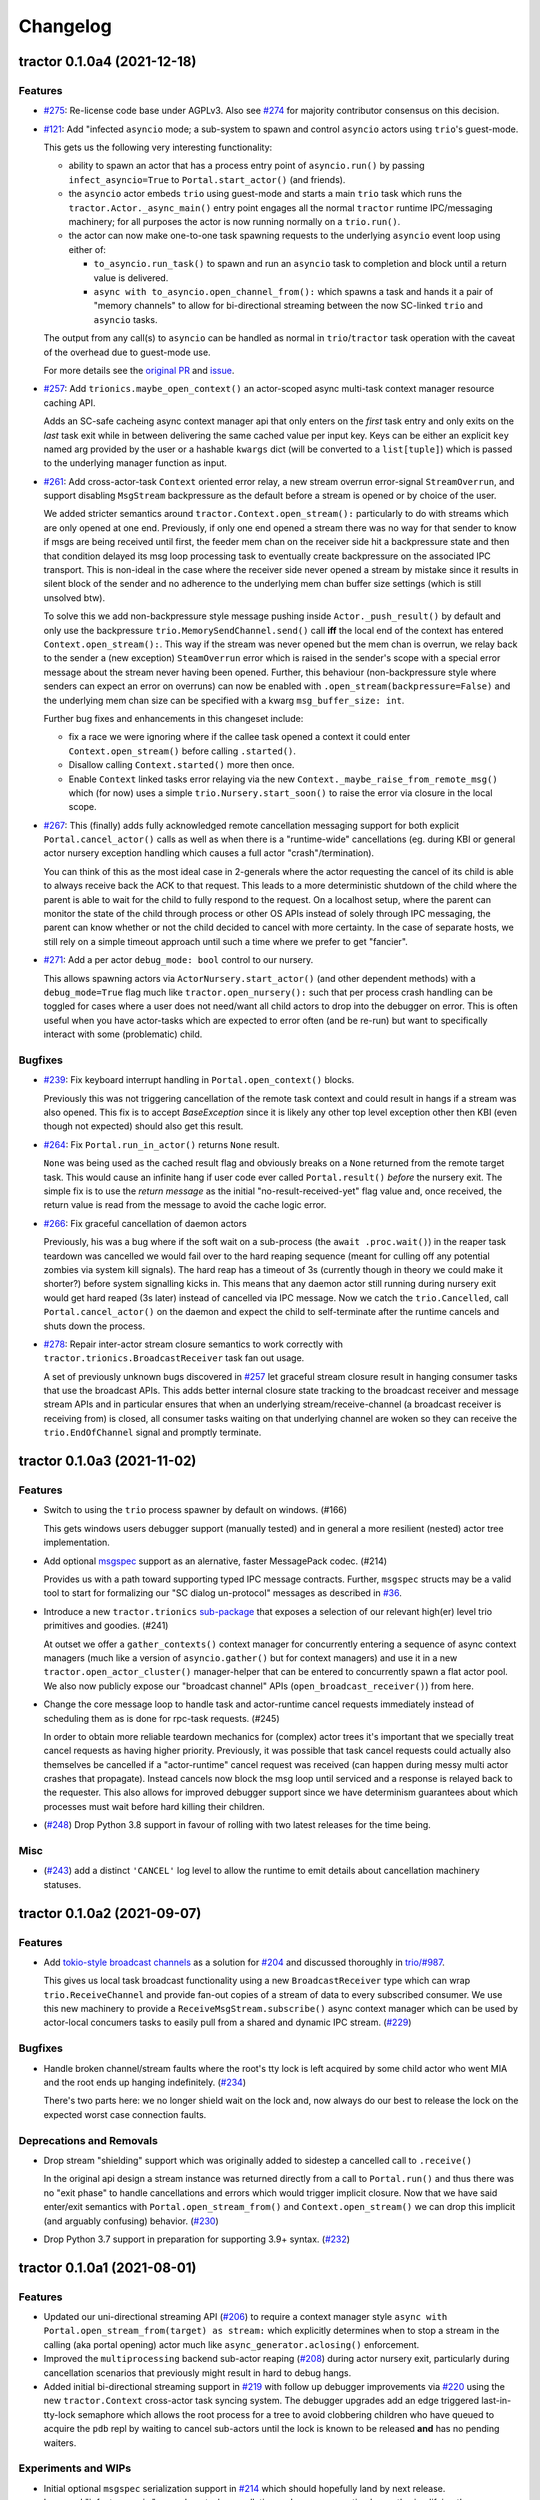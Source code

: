 =========
Changelog
=========

.. towncrier release notes start

tractor 0.1.0a4 (2021-12-18)
============================

Features
--------
- `#275 <https://github.com/goodboy/tractor/issues/275>`_: Re-license
  code base under AGPLv3. Also see `#274
  <https://github.com/goodboy/tractor/pull/274>`_ for majority
  contributor consensus on this decision.

- `#121 <https://github.com/goodboy/tractor/issues/121>`_: Add
  "infected ``asyncio`` mode; a sub-system to spawn and control
  ``asyncio`` actors using ``trio``'s guest-mode.

  This gets us the following very interesting functionality:

  - ability to spawn an actor that has a process entry point of
    ``asyncio.run()`` by passing ``infect_asyncio=True`` to
    ``Portal.start_actor()`` (and friends).
  - the ``asyncio`` actor embeds ``trio`` using guest-mode and starts
    a main ``trio`` task which runs the ``tractor.Actor._async_main()``
    entry point engages all the normal ``tractor`` runtime IPC/messaging
    machinery; for all purposes the actor is now running normally on
    a ``trio.run()``.
  - the actor can now make one-to-one task spawning requests to the
    underlying ``asyncio`` event loop using either of:

    * ``to_asyncio.run_task()`` to spawn and run an ``asyncio`` task to
      completion and block until a return value is delivered.
    * ``async with to_asyncio.open_channel_from():`` which spawns a task
      and hands it a pair of "memory channels" to allow for bi-directional
      streaming between the now SC-linked ``trio`` and ``asyncio`` tasks.

  The output from any call(s) to ``asyncio`` can be handled as normal in
  ``trio``/``tractor`` task operation with the caveat of the overhead due
  to guest-mode use.

  For more details see the `original PR
  <https://github.com/goodboy/tractor/pull/121>`_ and `issue
  <https://github.com/goodboy/tractor/issues/120>`_.

- `#257 <https://github.com/goodboy/tractor/issues/257>`_: Add
  ``trionics.maybe_open_context()`` an actor-scoped async multi-task
  context manager resource caching API.

  Adds an SC-safe cacheing async context manager api that only enters on
  the *first* task entry and only exits on the *last* task exit while in
  between delivering the same cached value per input key. Keys can be
  either an explicit ``key`` named arg provided by the user or a
  hashable ``kwargs`` dict (will be converted to a ``list[tuple]``) which
  is passed to the underlying manager function as input.

- `#261 <https://github.com/goodboy/tractor/issues/261>`_: Add
  cross-actor-task ``Context`` oriented error relay, a new stream
  overrun error-signal ``StreamOverrun``, and support disabling
  ``MsgStream`` backpressure as the default before a stream is opened or
  by choice of the user.

  We added stricter semantics around ``tractor.Context.open_stream():``
  particularly to do with streams which are only opened at one end.
  Previously, if only one end opened a stream there was no way for that
  sender to know if msgs are being received until first, the feeder mem
  chan on the receiver side hit a backpressure state and then that
  condition delayed its msg loop processing task to eventually create
  backpressure on the associated IPC transport. This is non-ideal in the
  case where the receiver side never opened a stream by mistake since it
  results in silent block of the sender and no adherence to the underlying
  mem chan buffer size settings (which is still unsolved btw).

  To solve this we add non-backpressure style message pushing inside
  ``Actor._push_result()`` by default and only use the backpressure
  ``trio.MemorySendChannel.send()`` call **iff** the local end of the
  context has entered ``Context.open_stream():``. This way if the stream
  was never opened but the mem chan is overrun, we relay back to the
  sender a (new exception) ``SteamOverrun`` error which is raised in the
  sender's scope with a special error message about the stream never
  having been opened. Further, this behaviour (non-backpressure style
  where senders can expect an error on overruns) can now be enabled with
  ``.open_stream(backpressure=False)`` and the underlying mem chan size
  can be specified with a kwarg ``msg_buffer_size: int``.

  Further bug fixes and enhancements in this changeset include:

  - fix a race we were ignoring where if the callee task opened a context
    it could enter ``Context.open_stream()`` before calling
    ``.started()``.
  - Disallow calling ``Context.started()`` more then once.
  - Enable ``Context`` linked tasks error relaying via the new
    ``Context._maybe_raise_from_remote_msg()`` which (for now) uses
    a simple ``trio.Nursery.start_soon()`` to raise the error via closure
    in the local scope.

- `#267 <https://github.com/goodboy/tractor/issues/267>`_: This
  (finally) adds fully acknowledged remote cancellation messaging
  support for both explicit ``Portal.cancel_actor()`` calls as well as
  when there is a "runtime-wide" cancellations (eg. during KBI or
  general actor nursery exception handling which causes a full actor
  "crash"/termination).

  You can think of this as the most ideal case in 2-generals where the
  actor requesting the cancel of its child is able to always receive back
  the ACK to that request. This leads to a more deterministic shutdown of
  the child where the parent is able to wait for the child to fully
  respond to the request. On a localhost setup, where the parent can
  monitor the state of the child through process or other OS APIs instead
  of solely through IPC messaging, the parent can know whether or not the
  child decided to cancel with more certainty. In the case of separate
  hosts, we still rely on a simple timeout approach until such a time
  where we prefer to get "fancier".

- `#271 <https://github.com/goodboy/tractor/issues/271>`_: Add a per
  actor ``debug_mode: bool`` control to our nursery.

  This allows spawning actors via ``ActorNursery.start_actor()`` (and
  other dependent methods) with a ``debug_mode=True`` flag much like
  ``tractor.open_nursery():`` such that per process crash handling
  can be toggled for cases where a user does not need/want all child actors
  to drop into the debugger on error. This is often useful when you have
  actor-tasks which are expected to error often (and be re-run) but want
  to specifically interact with some (problematic) child.


Bugfixes
--------

- `#239 <https://github.com/goodboy/tractor/issues/239>`_: Fix
  keyboard interrupt handling in ``Portal.open_context()`` blocks.

  Previously this was not triggering cancellation of the remote task
  context and could result in hangs if a stream was also opened. This
  fix is to accept `BaseException` since it is likely any other top
  level exception other then KBI (even though not expected) should also
  get this result.

- `#264 <https://github.com/goodboy/tractor/issues/264>`_: Fix
  ``Portal.run_in_actor()`` returns ``None`` result.

  ``None`` was being used as the cached result flag and obviously breaks
  on a ``None`` returned from the remote target task. This would cause an
  infinite hang if user code ever called ``Portal.result()`` *before* the
  nursery exit. The simple fix is to use the *return message* as the
  initial "no-result-received-yet" flag value and, once received, the
  return value is read from the message to avoid the cache logic error.

- `#266 <https://github.com/goodboy/tractor/issues/266>`_: Fix
  graceful cancellation of daemon actors

  Previously, his was a bug where if the soft wait on a sub-process (the
  ``await .proc.wait()``) in the reaper task teardown was cancelled we
  would fail over to the hard reaping sequence (meant for culling off any
  potential zombies via system kill signals). The hard reap has a timeout
  of 3s (currently though in theory we could make it shorter?) before
  system signalling kicks in. This means that any daemon actor still
  running during nursery exit would get hard reaped (3s later) instead of
  cancelled via IPC message. Now we catch the ``trio.Cancelled``, call
  ``Portal.cancel_actor()`` on the daemon and expect the child to
  self-terminate after the runtime cancels and shuts down the process.

- `#278 <https://github.com/goodboy/tractor/issues/278>`_: Repair
  inter-actor stream closure semantics to work correctly with
  ``tractor.trionics.BroadcastReceiver`` task fan out usage.

  A set of previously unknown bugs discovered in `#257
  <https://github.com/goodboy/tractor/pull/257>`_ let graceful stream
  closure result in hanging consumer tasks that use the broadcast APIs.
  This adds better internal closure state tracking to the broadcast
  receiver and message stream APIs and in particular ensures that when an
  underlying stream/receive-channel (a broadcast receiver is receiving
  from) is closed, all consumer tasks waiting on that underlying channel
  are woken so they can receive the ``trio.EndOfChannel`` signal and
  promptly terminate.


tractor 0.1.0a3 (2021-11-02)
============================

Features
--------

- Switch to using the ``trio`` process spawner by default on windows. (#166)

  This gets windows users debugger support (manually tested) and in
  general a more resilient (nested) actor tree implementation.

- Add optional `msgspec <https://jcristharif.com/msgspec/>`_ support
  as an alernative, faster MessagePack codec. (#214)

  Provides us with a path toward supporting typed IPC message contracts. Further,
  ``msgspec`` structs may be a valid tool to start for formalizing our
  "SC dialog un-protocol" messages as described in `#36
  <https://github.com/goodboy/tractor/issues/36>`_.

- Introduce a new ``tractor.trionics`` `sub-package`_ that exposes
  a selection of our relevant high(er) level trio primitives and
  goodies. (#241)

  At outset we offer a ``gather_contexts()`` context manager for
  concurrently entering a sequence of async context managers (much like
  a version of ``asyncio.gather()`` but for context managers) and use it
  in a new ``tractor.open_actor_cluster()`` manager-helper that can be
  entered to concurrently spawn a flat actor pool. We also now publicly
  expose our "broadcast channel" APIs (``open_broadcast_receiver()``)
  from here.

.. _sub-package: ../tractor/trionics

- Change the core message loop to handle task and actor-runtime cancel
  requests immediately instead of scheduling them as is done for rpc-task
  requests. (#245)

  In order to obtain more reliable teardown mechanics for (complex) actor
  trees it's important that we specially treat cancel requests as having
  higher priority. Previously, it was possible that task cancel requests
  could actually also themselves be cancelled if a "actor-runtime" cancel
  request was received (can happen during messy multi actor crashes that
  propagate). Instead cancels now block the msg loop until serviced and
  a response is relayed back to the requester. This also allows for
  improved debugger support since we have determinism guarantees about
  which processes must wait before hard killing their children.

- (`#248 <https://github.com/goodboy/tractor/pull/248>`_) Drop Python
  3.8 support in favour of rolling with two latest releases for the time
  being.


Misc
----

- (`#243 <https://github.com/goodboy/tractor/pull/243>`_) add a distinct
  ``'CANCEL'`` log level to allow the runtime to emit details about
  cancellation machinery statuses.


tractor 0.1.0a2 (2021-09-07)
============================

Features
--------

- Add `tokio-style broadcast channels
  <https://docs.rs/tokio/1.11.0/tokio/sync/broadcast/index.html>`_ as
  a solution for `#204 <https://github.com/goodboy/tractor/pull/204>`_ and
  discussed thoroughly in `trio/#987
  <https://github.com/python-trio/trio/issues/987>`_.

  This gives us local task broadcast functionality using a new
  ``BroadcastReceiver`` type which can wrap ``trio.ReceiveChannel``  and
  provide fan-out copies of a stream of data to every subscribed consumer.
  We use this new machinery to provide a ``ReceiveMsgStream.subscribe()``
  async context manager which can be used by actor-local concumers tasks
  to easily pull from a shared and dynamic IPC stream. (`#229
  <https://github.com/goodboy/tractor/pull/229>`_)


Bugfixes
--------

- Handle broken channel/stream faults where the root's tty lock is left
  acquired by some child actor who went MIA and the root ends up hanging
  indefinitely. (`#234 <https://github.com/goodboy/tractor/pull/234>`_)

  There's two parts here: we no longer shield wait on the lock and,
  now always do our best to release the lock on the expected worst
  case connection faults.


Deprecations and Removals
-------------------------

- Drop stream "shielding" support which was originally added to sidestep
  a cancelled call to ``.receive()``

  In the original api design a stream instance was returned directly from
  a call to ``Portal.run()`` and thus there was no "exit phase" to handle
  cancellations and errors which would trigger implicit closure. Now that
  we have said enter/exit semantics with ``Portal.open_stream_from()`` and
  ``Context.open_stream()`` we can drop this implicit (and arguably
  confusing) behavior. (`#230 <https://github.com/goodboy/tractor/pull/230>`_)

- Drop Python 3.7 support in preparation for supporting 3.9+ syntax.
  (`#232 <https://github.com/goodboy/tractor/pull/232>`_)


tractor 0.1.0a1 (2021-08-01)
============================

Features
--------
- Updated our uni-directional streaming API (`#206
  <https://github.com/goodboy/tractor/pull/206>`_) to require a context
  manager style ``async with Portal.open_stream_from(target) as stream:``
  which explicitly determines when to stop a stream in the calling (aka
  portal opening) actor much like ``async_generator.aclosing()``
  enforcement.

- Improved the ``multiprocessing`` backend sub-actor reaping (`#208
  <https://github.com/goodboy/tractor/pull/208>`_) during actor nursery
  exit, particularly during cancellation scenarios that previously might
  result in hard to debug hangs.

- Added initial bi-directional streaming support in `#219
  <https://github.com/goodboy/tractor/pull/219>`_ with follow up debugger
  improvements via `#220 <https://github.com/goodboy/tractor/pull/220>`_
  using the new ``tractor.Context`` cross-actor task syncing system.
  The debugger upgrades add an edge triggered last-in-tty-lock semaphore
  which allows the root process for a tree to avoid clobbering children
  who have queued to acquire the ``pdb`` repl by waiting to cancel
  sub-actors until the lock is known to be released **and** has no
  pending waiters.


Experiments and WIPs
--------------------
- Initial optional ``msgspec`` serialization support in `#214
  <https://github.com/goodboy/tractor/pull/214>`_ which should hopefully
  land by next release.

- Improved "infect ``asyncio``" cross-loop task cancellation and error
  propagation by vastly simplifying the cross-loop-task streaming approach. 
  We may end up just going with a use of ``anyio`` in the medium term to
  avoid re-doing work done by their cross-event-loop portals.  See the
  ``infect_asyncio`` for details.


Improved Documentation
----------------------
- `Updated our readme <https://github.com/goodboy/tractor/pull/211>`_ to
  include more (and better) `examples
  <https://github.com/goodboy/tractor#run-a-func-in-a-process>`_ (with
  matching multi-terminal process monitoring shell commands) as well as
  added many more examples to the `repo set
  <https://github.com/goodboy/tractor/tree/master/examples>`_.

- Added a readme `"actors under the hood" section
  <https://github.com/goodboy/tractor#under-the-hood>`_ in an effort to
  guard against suggestions for changing the API away from ``trio``'s
  *tasks-as-functions* style.

- Moved to using the `sphinx book theme
  <https://sphinx-book-theme.readthedocs.io/en/latest/index.html>`_
  though it needs some heavy tweaking and doesn't seem to show our logo
  on rtd :(


Trivial/Internal Changes
------------------------
- Added a new ``TransportClosed`` internal exception/signal (`#215
  <https://github.com/goodboy/tractor/pull/215>`_ for catching TCP
  channel gentle closes instead of silently falling through the message
  handler loop via an async generator ``return``.


Deprecations and Removals
-------------------------
- Dropped support for invoking sync functions (`#205
  <https://github.com/goodboy/tractor/pull/205>`_) in other
  actors/processes since you can always wrap a sync function from an
  async one.  Users can instead consider using ``trio-parallel`` which
  is a project specifically geared for purely synchronous calls in
  sub-processes.

- Deprecated our ``tractor.run()`` entrypoint `#197
  <https://github.com/goodboy/tractor/pull/197>`_; the runtime is now
  either started implicitly in first actor nursery use or via an
  explicit call to ``tractor.open_root_actor()``. Full removal of
  ``tractor.run()`` will come by beta release.


tractor 0.1.0a0 (2021-02-28)
============================

..
    TODO: fill out more of the details of the initial feature set in some TLDR form

Summary
-------
- ``trio`` based process spawner (using ``subprocess``)
- initial multi-process debugging with ``pdb++``
- windows support using both ``trio`` and ``multiprocessing`` spawners
- "portal" api for cross-process, structured concurrent, (streaming) IPC
